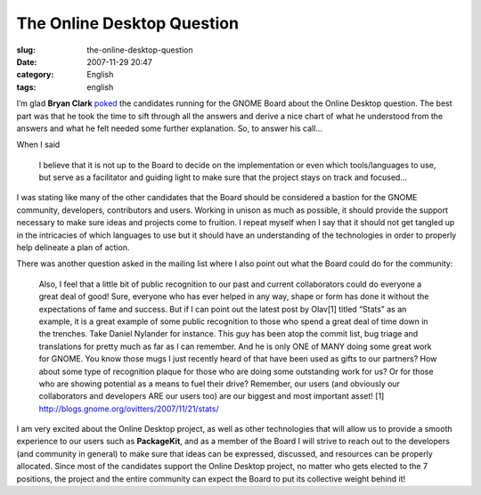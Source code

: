 The Online Desktop Question
###########################
:slug: the-online-desktop-question
:date: 2007-11-29 20:47
:category: English
:tags: english

I’m glad **Bryan Clark**
`poked <http://clarkbw.net/blog/2007/11/29/foundation-candidates-and-the-online-desktop-question/>`__
the candidates running for the GNOME Board about the Online Desktop
question. The best part was that he took the time to sift through all
the answers and derive a nice chart of what he understood from the
answers and what he felt needed some further explanation. So, to answer
his call…

When I said

    I believe that it is not up to the Board to decide on the
    implementation or even which tools/languages to use, but serve as a
    facilitator and guiding light to make sure that the project stays on
    track and focused…

I was stating like many of the other candidates that the Board should be
considered a bastion for the GNOME community, developers, contributors
and users. Working in unison as much as possible, it should provide the
support necessary to make sure ideas and projects come to fruition. I
repeat myself when I say that it should not get tangled up in the
intricacies of which languages to use but it should have an
understanding of the technologies in order to properly help delineate a
plan of action.

There was another question asked in the mailing list where I also point
out what the Board could do for the community:

    Also, I feel that a little bit of public recognition to our past and
    current collaborators could do everyone a great deal of good! Sure,
    everyone who has ever helped in any way, shape or form has done it
    without the expectations of fame and success. But if I can point out
    the latest post by Olav[1] titled “Stats” as an example, it is a
    great example of some public recognition to those who spend a great
    deal of time down in the trenches. Take Daniel Nylander for
    instance. This guy has been atop the commit list, bug triage and
    translations for pretty much as far as I can remember. And he is
    only ONE of MANY doing some great work for GNOME. You know those
    mugs I just recently heard of that have been used as gifts to our
    partners? How about some type of recognition plaque for those who
    are doing some outstanding work for us? Or for those who are showing
    potential as a means to fuel their drive? Remember, our users (and
    obviously our collaborators and developers ARE our users too) are
    our biggest and most important asset! [1]
    `http://blogs.gnome.org/ovitters/2007/11/21/stats/ <http://blogs.gnome.org/ovitters/2007/11/21/stats/>`__

I am very excited about the Online Desktop project, as well as other
technologies that will allow us to provide a smooth experience to our
users such as **PackageKit**, and as a member of the Board I will strive
to reach out to the developers (and community in general) to make sure
that ideas can be expressed, discussed, and resources can be properly
allocated. Since most of the candidates support the Online Desktop
project, no matter who gets elected to the 7 positions, the project and
the entire community can expect the Board to put its collective weight
behind it!
